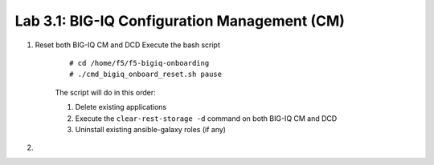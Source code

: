 Lab 3.1: BIG-IQ Configuration Management (CM)
---------------------------------------------


1. Reset both BIG-IQ CM and DCD Execute the bash script

    ::

        # cd /home/f5/f5-bigiq-onboarding
        # ./cmd_bigiq_onboard_reset.sh pause

    The script will do in this order:

    1. Delete existing applications
    2. Execute the ``clear-rest-storage -d`` command on both BIG-IQ CM and DCD
    3. Uninstall existing ansible-galaxy roles (if any)

2. 